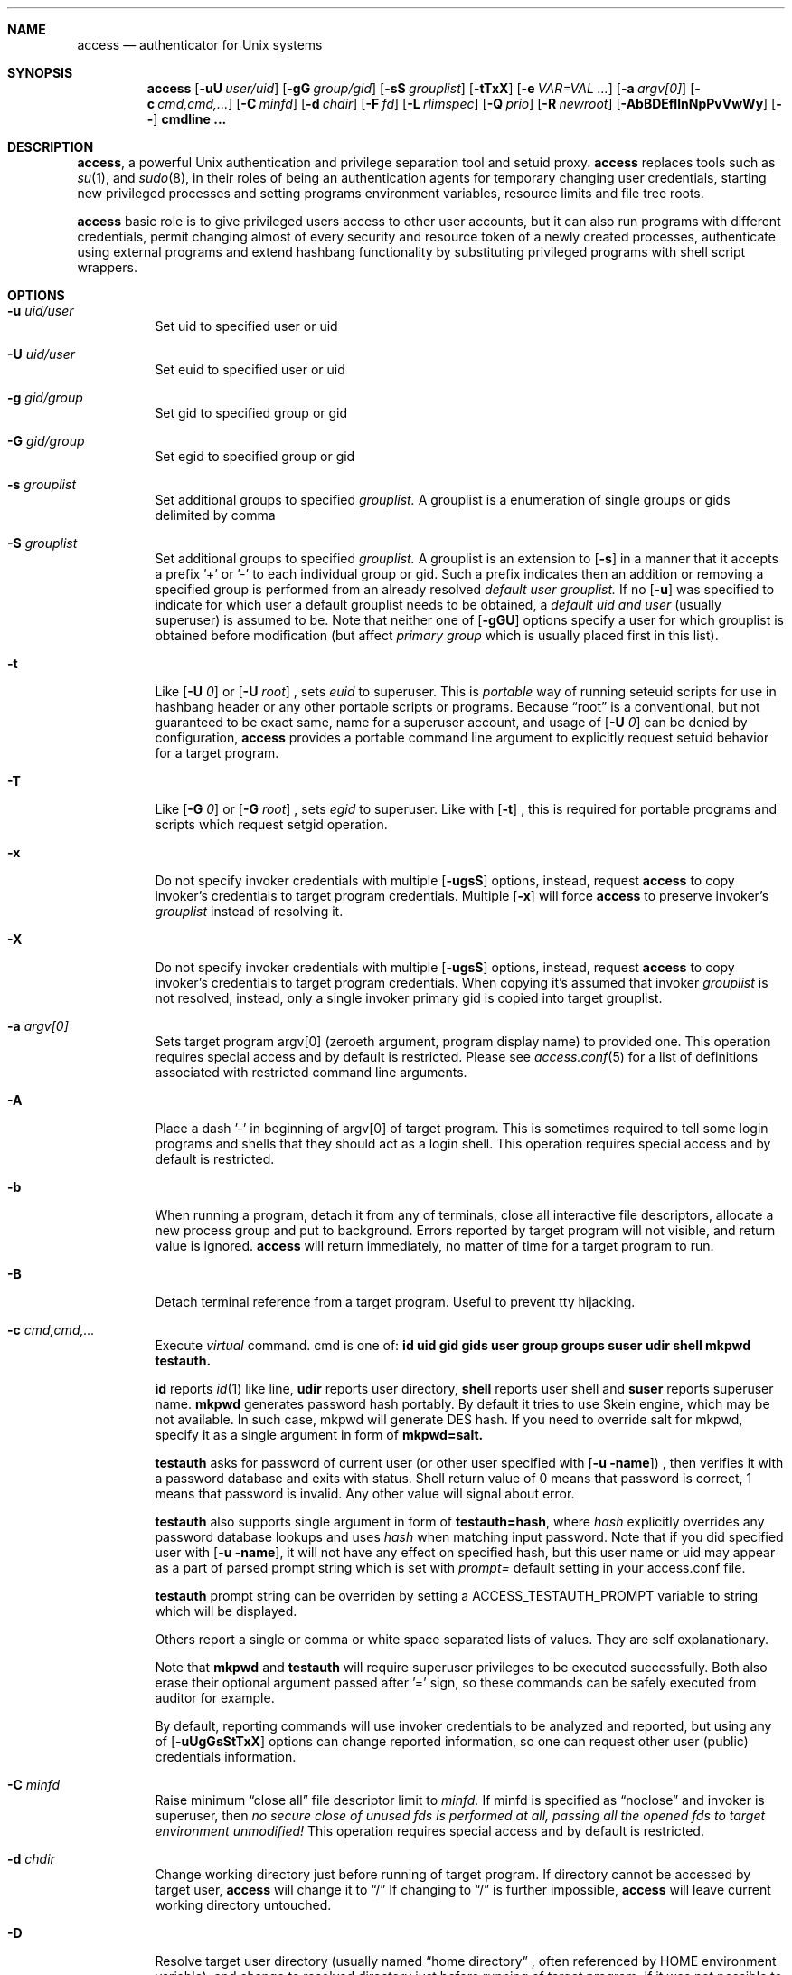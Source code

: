 .Dd 26May2018
.Dt ACCESS 8

.Sh NAME
.Nm access
.Nd authenticator for Unix systems

.Sh SYNOPSIS
.Nm
.Op Fl uU Ar user/uid
.Op Fl gG Ar group/gid
.Op Fl sS Ar grouplist
.Op Fl tTxX
.Op Fl e Ar VAR=VAL ...
.Op Fl a Ar argv[0]
.Op Fl c Ar cmd,cmd,...
.Op Fl C Ar minfd
.Op Fl d Ar chdir
.Op Fl F Ar fd
.Op Fl L Ar rlimspec
.Op Fl Q Ar prio
.Op Fl R Ar newroot
.Op Fl AbBDEfIlnNpPvVwWy
.Op Ic --
.Ic cmdline ...

.Sh DESCRIPTION
.Nm ,
a powerful Unix authentication and privilege separation tool and setuid proxy.
.Nm
replaces tools such as
.Xr su 1 ,
and
.Xr sudo 8 ,
in their roles of being an authentication agents for temporary changing user credentials, starting
new privileged processes and setting programs environment variables, resource limits and file tree roots.

.Nm
basic role is to give privileged users access to other user accounts, but it can also run programs with different credentials, permit changing almost of every security and resource token of a newly created processes, authenticate using external programs and extend hashbang functionality by substituting privileged programs with shell script wrappers.

.Sh OPTIONS
.Bl -tag -width indent
.It Fl u Ar uid/user
Set uid to specified user or uid
.It Fl U Ar uid/user
Set euid to specified user or uid
.It Fl g Ar gid/group
Set gid to specified group or gid
.It Fl G Ar gid/group
Set egid to specified group or gid
.It Fl s Ar grouplist
Set additional groups to specified
.Em grouplist.
A grouplist is a enumeration of single groups or gids delimited by comma
.It Fl S Ar grouplist
Set additional groups to specified
.Em grouplist.
A grouplist is an extension to
.Op Fl s
in a manner that it accepts a prefix '+' or '-' to each individual group or gid.
Such a prefix indicates then an addition or removing a specified group is performed from an already resolved
.Em default user grouplist.
If no
.Op Fl u
was specified to indicate for which user a default grouplist needs to be obtained, a
.Em default uid and user
(usually superuser) is assumed to be.
Note that neither one of
.Op Fl gGU
options specify a user for which grouplist is obtained before modification (but affect
.Em primary group
which is usually placed first in this list).
.It Fl t
Like
.Op Fl U Ar 0
or
.Op Fl U Ar root
, sets
.Em euid
to superuser.
This is
.Em portable
way of running seteuid scripts for use in hashbang header or any other portable scripts or programs.
Because
.Dq root
is a conventional, but not guaranteed to be exact same, name for a superuser account, and usage of
.Op Fl U Ar 0
can be denied by configuration,
.Nm
provides a portable command line argument to explicitly request setuid behavior for a target program.
.It Fl T
Like
.Op Fl G Ar 0
or
.Op Fl G Ar root
, sets
.Em egid
to superuser.
Like with
.Op Fl t
, this is required for portable programs and scripts which request setgid operation.
.It Fl x
Do not specify invoker credentials with multiple
.Op Fl ugsS
options, instead, request
.Nm
to copy invoker's credentials to target program credentials.
Multiple
.Op Fl x
will force
.Nm
to preserve invoker's
.Em grouplist
instead of resolving it.
.It Fl X
Do not specify invoker credentials with multiple
.Op Fl ugsS
options, instead, request
.Nm
to copy invoker's credentials to target program credentials.
When copying it's assumed that invoker
.Em grouplist
is not resolved, instead, only a single invoker primary gid is copied into target grouplist.
.It Fl a Ar argv[0]
Sets target program argv[0] (zeroeth argument, program display name) to provided one.
This operation requires special access and by default is restricted.
Please see
.Xr access.conf 5
for a list of definitions associated with restricted command line arguments.
.It Fl A
Place a dash '-' in beginning of argv[0] of target program.
This is sometimes required to tell some login programs and shells that they should act as a login shell.
This operation requires special access and by default is restricted.
.It Fl b
When running a program, detach it from any of terminals, close all interactive file descriptors, allocate a new process group and put to background. Errors reported by target program will not visible, and return value is ignored.
.Nm
will return immediately, no matter of time for a target program to run.
.It Fl B
Detach terminal reference from a target program. Useful to prevent tty hijacking.
.It Fl c Ar cmd,cmd,...
Execute
.Em virtual
command. cmd is one of:
.Sy id
.Sy uid
.Sy gid
.Sy gids
.Sy user
.Sy group
.Sy groups
.Sy suser
.Sy udir
.Sy shell
.Sy mkpwd
.Sy testauth.

.Sy id
reports
.Xr id 1
like line,
.Sy udir
reports user directory,
.Sy shell
reports user shell and
.Sy suser
reports superuser name.
.Sy mkpwd
generates password hash portably. By default it tries to use Skein engine, which may be not available. In such case, mkpwd will generate DES hash. If you need to override salt for mkpwd, specify it as a single argument in form of
.Sy mkpwd=salt.

.Sy testauth
asks for password of current user (or other user specified with
.Op Fl u name )
, then verifies it with a password database and exits with status. Shell return value of 0 means that password is correct, 1 means that password is invalid. Any other value will signal about error.

.Sy testauth
also supports single argument in form of
.Sy testauth=hash ,
where
.Va hash
explicitly overrides any password database lookups and uses
.Va hash
when matching input password. Note that if you did specified user with
.Op Fl u name ,
it will not have any effect on specified hash, but this user name or uid may appear as a part of parsed prompt string which is set with
.Va prompt=
default setting in your access.conf file.

.Sy testauth
prompt string can be overriden by setting a
.Ev ACCESS_TESTAUTH_PROMPT
variable to string which will be displayed.

Others report a single or comma or white space separated lists of values. They are self explanationary.

Note that
.Sy mkpwd
and
.Sy testauth
will require superuser privileges to be executed successfully. Both also erase their optional argument passed after '=' sign, so these commands can be safely executed from auditor for example.

By default, reporting commands will use invoker credentials to be analyzed and reported, but using any of
.Op Fl uUgGsStTxX
options can change reported information, so one can request other user (public) credentials information.
.It Fl C Ar minfd
Raise minimum
.Dq close all
file descriptor limit to
.Em minfd.
If minfd is specified as
.Dq noclose
and invoker is superuser, then
.Em no secure close of unused fds is performed at all, passing all the opened fds to target environment unmodified!
This operation requires special access and by default is restricted.
.It Fl d Ar chdir
Change working directory just before running of target program.
If directory cannot be accessed by target user,
.Nm
will change it to
.Dq /
If changing to
.Dq /
is further impossible,
.Nm
will leave current working directory untouched.
.It Fl D
Resolve target user directory (usually named
.Dq home directory
, often referenced by
.Ev HOME
environment variable), and change to resolved directory just before running of target program.
If it was not possible to resolve target user directory, or it cannot be accessed by target user,
.Nm
will change it to
.Dq /
If changing to
.Dq /
is further impossible,
.Nm
will leave current working directory untouched.
.It Fl e Ar VAR=VAL
Set environment variables in target program's environment.
This option can be given multiple times, and
.Nm
will remember all given variables.
However this option is a subject to high security filtering: not all environment variables can appear in target program environment. Variables such as
.Ev PATH
and many many other existing in today systems and associated with dynamic loaders, shell interpreters and networking libraries could not be set with this option.
.Em superuser
however can override any of them, and if permitted, invoker can too, with programs like
.Xr env 1
or with shell.
This operation requires special access and by default is restricted.
.It Fl E
Run target program with almost empty environment.
.Nm
will clear environment, and depending on configuration, will set additional sensitive environment variables such as
.Ev PATH,
.Ev HOME,
.Ev SHELL,
.Ev USER,
.Ev LOGNAME,
and
.Ev UID
as well as some others if configured.
.Nm
also maintains a list of environment variables that must be preserved across borders if present in invoker's environment, namely
.Ev TERM
and
.Ev DISPLAY.
So requesting
.Em complete
empty environ with
.Op Fl E
is not enough to get a running program with empty environment.
Superuser, when running with this option, will
.Em not
get such a program too, because of configuration. At least
.Ev PATH
will be
.Em always
set.
.It Fl f
Ask
.Nm
not to read and parse configuration file.

This command line option can be invoked
.Em only
by superuser, and it's not for a public usage.
.It Fl F Ar fd
Request password input at completely separate and dedicated listen
.Em fd
allocated before password entry.
With this option, a cleartext
.Em exact
password without special characters like newline or other control characters must be provided.
If password is not needed by configuration, this option is ignored.
.It Fl l
Do not run mandatory
.Ic cmdline
but instead start a login shell.
When starting a login shell it's assumed that target user shell is resolved,
.Op Fl AE
options are implied.
.It Fl I
Do not run mandatory
.Ic cmdline
but instead start a login shell.
When starting a login shell it's assumed that a
.Em /bin/sh
shell is started (overriding default user shell),
.Op Fl AE
options are implied.
.It Fl L Ar rlimspec
Set resource limits for a target program.
rlimspec is specified as a
.Dq nrlim:soft:hard
string where nrlim can be a number, character or symbolic define name from a header file, of a resource limit specificator.
If specified as a character, an
.Xr ulimit 1
option characters are assumed, but, to be more specific,
.Nm
uses
.Xr busybox 1
ash ulimit characters.
If specified as a number, any number specified in
.In sys/resource.h
header for
.Em RLIMIT_
macros is valid.
The same is for name,
.Nm
accepts here symbolic names of macros, like
.Em RLIMIT_CPU
or
.Em RLIMIT_NPROC.
The operating system may not define all known resource limits, hence undefined entries will be absent and not recognised.
This operation requires special access and by default is restricted.
.It Fl n
Do not ask for a password at all. In case when password is required,
.Nm
will return an error.
.It Fl N
If an external password asking program was configured and it fails to run for some reason, or blocks password reading at all, tell
.Nm
to ask password from tty as it was before.
.It Fl p
Print exact target
.Ic cmdline
to stdandard error before it will be actually executed.
.It Fl P
Preserve most of invoker environment.
.Nm
will save invoker environment and then put it across border. Sensitive and critical environment variables will be still overwritten. Additionally, processing of environment will occur if specified by configuration.
.It Fl Q Ar prio
Set target process priority to
.Em prio.
prio is expressed in
.Xr nice 1
numbers.
This is always done prior to changing credentials, so any value can be given, if usage of this option is permitted.
This operation requires special access and by default is restricted.
.It Fl R Ar newroot
.Xr chroot 2
into specified
.Em newroot
and then run a target program from there.
Note that target program must exist inside chroot, or error will occur, in most cases it will be ENOENT.
.It Fl v
Print informational message of following format:
.Bd -literal -offset 8n
Running `id -u`,
as root(0),root(0):root(0),root(0)[root]
.Ed

before running the command line. It is like
.Op Fl p
, but also gives out information about target user under which given command line will be executed.
The formal is almost exact copy of
.Va warnusr
question format, only without question form.
.It Fl y
When used with
.Op Fl b
, print process id number (pid) of spawned background program.
.It Fl w
Display a warning question to invoker about what is going to be run.
It is same as setting
.Va warnusr
flag in rule line in config file, but is available to invoker directly. If disabled with
.Va noopt_w ,
then
.Nm
will reject running the cmdline.
Note that
.Va nowarnusr
will not disable this option alone without
.Va noopt_w .
.It Fl W
Dry run -- do nothing, if successful. Do not run target cmdline at all. Note that this does not log anything on success (even if required). On failure however the logging of failed attempt is made as configured. By default this option is privileged.
.It Fl V
Show
.Nm
version information and short description:

access: authenticator for Unix systems
.br
Version xxx

If run by superuser, and more than one
.Op Fl V
is given, then displays additional information about compile time defaults, some internal variables and current lists of sensitive environment variables.

.Sh EXIT STATUS
Generally,
.Nm
does not return on success, instead, a return value of target program which was executed is returned.
In case when user submitted a background task with
.Op Fl b
, an exit status of 0 indicates success, error otherwise.

On any operating system error,
.Nm
returns values that shells usually return: 127 on
.Dq not found
and 126 on other errors.

.Nm
returns 1 in case of bad arguments and 2 if internal errors were detected prior to judgement about permissions.

.Nm
returns 1 when it strictly had determined that invoker has no permission.

Usually, an error message is emitted by
.Nm
if something gone wrong. Only in
.Va silent
mode error messages do not appear at all, but return value will be crafted to 0 (success) in this mode.

Error messages usually state clear what happened wrong. If you still cannot understand why
.Nm
denied the action, consult your system administrator.

Note that if system administrator had configured
.Nm
to consult access with external audit program,
.Nm
behavior may be altered in completely arbitrary way by audit program behind the scenes.

.Sh ENVIRONMENT
.Nm
does not care about invoker environment. It usually resets environment in a secure way. If permitted,
.Nm
can save parts of invoker environment and translate them across the border.

Most notable environment variable is
.Ev PATH
, which is always overwritten.
Superuser is able to overwrite it however. Nevertheless, it always touched.

.Nm
by default is instructed to put additional
.Dq sensitive
environment variables, namely
.Ev HOME,
.Ev USER,
.Ev LOGNAME,
.Ev UID,
and
.Ev SHELL
to the target program environment. Unless
.Op Fl P
is supplied or configuration flags, they will appear by default even if
.Op Fl E
is specified.

.Nm
can tell target program something about invoker by setting additional
.Ev ACCESS_
prefixed environment variables. They will contain invoker (public) credentials information.
In addition,
.Nm
can tell target program credentials as well with
.Ev ACCESS_D_
prefixed environment variables.
See
.Xr access.conf 5
for a flags that control these variables as well as for exact list of them.

.Nm
implements an internal lists of so called
.Dq forbidden
environment variables, which are used by various internals of many operating environments and systems like dynamic and runtime linkers, networking libraries, shells and scripting language interpreters, locale and language libraries and so on.
.Nm
has collected most of such popular variables and keeps this list inside, removing each found variable from, and supplied by invoker, environment. Superuser, in addition to this list, can define it's own one, and those two will be concatenated and form a common one.

Superuser can set and unset individual variables implicitly within configuration.

.Sh SIGNALS
.Nm
ignores most signals during it's run. In addition to that it becomes unkillable if being run by regular unprivileged user. It listens to some terminal related signals though when asking for password or asking user's permission to run a program.

.Nm
cannot be killed when it enters blocksleep: a sleep followed by block of most signals when user had no permission to run a command. This ensures that user cannot kill
.Nm
and try to guess password again, possibly, from a password brute force script.
Terminal related signals are also blocked and ignored.
Only superuser can kill blocked
.Nm ,
including sending fatal signals uncatchable by
.Nm .

.Sh WARNINGS AND PRECAUTIONS

If you are regular user, then you should not try to brute force
.Nm
or try to guess in any other way how to make
.Nm
permit you to run specified cmdline. You should realise that any of your actions and interactions with
.Nm
are logged, and
.Nm
is strict about logging, especially about logging failed conditions.

Please note that
.Nm
can stuck in an infinite state or just hang for a long time not releasing your terminal,
so you could lose a control because
.Nm
will not release your terminal easily, especially when it entered blocked sleep.
This can happen in many, many situations, including external programs can completely hang
.Nm
in infinite state because
.Nm
will wait for their decision.

Before running any program through
.Nm
you should think twice. Minimum penalty is delay holding your tty and log entry. Maximum is your system administrator attention ;-)

If you are a superuser (system administrator), then, when running programs as regular users, you should
.Em FIRST
test their rights with something like
.Dq access -u user id ,
or
.Dq access -u user access -c id ,
before running actual program.
You can also consult their environment variables with
.Xr env 1 .

.Sh FILES
.Bl -tag -width indent
.It Pa /etc/access.conf
Program main configuration and rules file. It's syntax in detail is explained in
.Xr access.conf 5 .
.It Pa /etc/skcrypt.conf
.Nm
recognises Skein1024 per site encryption settings and also applies them for it's internal universal crypt function, if Skein hash function was included at compile time.
.It Pa /var/log/access.log
Main log file where
.Nm
stores successful and failed log entries. Optionally,
.Nm
can be configured to log to syslog instead, then this file is omitted and not used (even created or touched), but it is strongly encouraged to use a dedicated file because it was reported that some syslog implementations trim too large lines that
.Nm
can generate.
.It Pa /var/run/uid.access
Lock file for each
.Em uid
that invoked
.Nm .
Lock files are created to ensure that only one
.Nm
copy is running for this uid, and no brute force is in progress.
If more than one copy is executed when this file exists,
.Nm
will exit and leave log entry (if configured) with sufficient message.

Please note that if such a file is stuck for particular uid and such a uid had privileged access,
then
.Nm
can stuck and will not let uid run any commands but will always refuse until lock file removal.

Lock files
.Em never
created for superuser.

Lock file pattern can be changed by superuser in
.Xr access.conf 5 ,
the described above is for
.Nm
builtin default. See
.Xr access.conf 5
manual page for description of lock files.

.It Pa /bin/sh
Default shell used with -I command line argument.

.It Pa /
Default directory used when it is not possible to chdir into specified directory.

Most of specified paths can be changed by compile time options.

.Sh EXAMPLES
.Bd -literal
Running program as root:

	% access id
	Password:
	uid=0(root) gid=0(root) groups=0(root)

Running program as test:

	% access -u test id
	...

Running program as test, and set it's groups to nobody, tty and wheel:

	% access -u test -s nobody,tty,wheel id

Running program as test, but add group wheel and remove group tty
to default grouplist of user test:

	% access -u test -S +wheel,-tty id

Running (making) setuid program:

	% access -u test -t id

Putting program to background:

	% access -b apt-get update
	% # notice, it returned immediately

.Nm
can be configured to tell what it will run:

	% access -b apt-get update
	You are about to execute this:
	`id`,
	as root(0),root(0):root(0),root(0)[root]
	Continue? y
	%

Login as user test:

	% access -u test -l
	Password:
	test% id
	uid=9999(test) gid=9999(test) groups=4(tty),9999(test)

Login as user test, then chdir into /tmp/test:

	% access -u test -d /tmp/test -l

Checking identity:

	% access -c id
	uid=1000(lynx) gid=1000(lynx) groups=200(wheel),1000(lynx)
	% access -u test -c id
	uid=9999(test) gid=9999(test) groups=4(tty),9999(test)
	% access -u test -c udir
	/tmp
	% access -c udir
	/u/lynx

	# Note that these commands do not execute real id program

You can easily check identity by running these tests as user:

	% access -u test access -c id

Set environment variables:

	% access -u test -e HOMEDIR=`access -u test -c udir` env

Run a single program from other user:

	% access -u test -bD xfe
	% # xfe appears

Run a program that requires privileges, from shell script:

	#!/bin/sh
	exec access -xt execvp /local/X11/bin/Xorg.real X "$@"

Run a program from hashbang:

	% cat /tmp/tst
	#!/bin/access -u test -g tty /bin/sh
	id
	% /tmp/tst # runs "/bin/sh /tmp/tst" as test:tty
	uid=9999(test) gid=4(tty) groups=4(tty),9999(test)

Run setuid shell script (note that shell can drop setuid status):

	% cat /tmp/tst
	#!/bin/access -x -t /bin/sh
	id
	% /tmp/tst
	uid=1000(lynx) gid=1000(lynx) euid=0(root) groups=200(wheel),1000(lynx)

A chroot wrapper:

	% cat /tmp/chrootx
	#!/bin/sh
	exec access -x -R /chroots/x11 -b -D rxvt -title chroot

I use this skeleton for setuid programs:

	#!/bin/sh
	exec access -xt execvp /local/bin/dumpcap.real dumpcap "$@"

, then I move setuid program, remove setuid bit and put this shell script in place.
execvp here is used to set argv[0] because it easier to match by whole cmdline.

Previous one can be replaced with something like this:

	#!/bin/access -x -t /bin/sh
	exec execvp /local/bin/dumpcap.real dumpcap "$@"

.Ed
There are many more examples that can show how
.Nm
is powerful.

.Sh SECURITY NOTES
.Nm
always assumes that superuser has uid set to zero (0). Superuser is permitted to do anything, and
.Nm
does not try to restrict superuser in any way.

By default, if user specified, group id and group list are set to target user is in.
.br
.Sy ALWAYS
check target permissions with
.Do
.Nm
-c id
.Dc
executed as target user!

.Sh AUTHORS
.Nm
was written by Andrey
.Dq ElectroRys
Rys. You can contact him by email:
.Mt rys@lynxlynx.ru .

There is NO WARRANTY of any kind.

.Sh SEE ALSO

.Xr access.conf 5 ,
.Xr passwd 5 ,
.Xr shadow 5 ,
.Xr su 1 ,
.Xr sudo 8 ,
.Xr crypt 3
